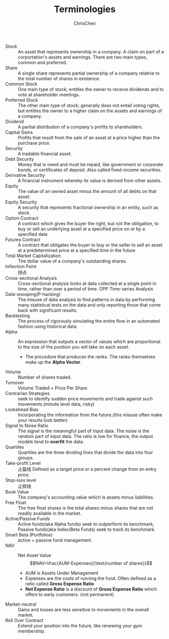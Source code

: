 #+TITLE: Terminologies
#+OPTIONS: H:1 toc:1 num:1 ^:nil
#+AUTHOR: ChrisChen
#+EMAIL: ChrisChen3121@gmail.com

- Stock :: An asset that represents ownership in a company. A claim on part of a corportation's assets and earnings. There are two main types, common and preferred.
- Share :: A single share represents partial ownership of a company relative to the total number of shares in existence.
- Common Stock :: One main type of stock; entitles the owner to receive dividends and to vote at shareholder meetings.
- Preferred Stock :: The other main type of stock; generally does not entail voting rights, but entitles the owner to a higher claim on the assets and earnings of a company.
- Dividend :: A partial distribution of a company's profits to shareholders.
- Capital Gains :: Profits that result from the sale of an asset at a price higher than the purchase price.
- Security :: A tradable financial asset.
- Debt Security :: Money that is owed and must be repaid, like government or corporate bonds, or certificates of deposit. Also called fixed-income securities.
- Derivative Security :: A financial instrument whereby its value is derived from other assets.
- Equity :: The value of an owned asset minus the amount of all debts on that asset.
- Equity Security :: A security that represents fractional ownership in an entity, such as stock.
- Option Contract :: A contract which gives the buyer the right, but not the obligation, to buy or sell an underlying asset at a specified price on or by a specified date
- Futures Contract :: A contract that obligates the buyer to buy or the seller to sell an asset at a predetermined price at a specified time in the future
- Total Market Capitalization :: The dollar value of a company's outstanding shares.
- Inflection Point :: 拐点
- Cross-sectional Analysis :: Cross-sectional analysis looks at data collected at a single point in time, rather than over a period of time. OPP Time-series Analysis
- Data-snooping(P-hacking) :: The misuse of data analysis to find patterns in data by performing many statistical tests on the data and only reporting those that come back with significant results.
- Backtesting :: The process of rigorously simulating the entire flow in an automated fashion using historical data.
- Alpha :: An expression that outputs a vector of values which are proportional to the size of the position you will take on each asset.
  - The procedure that produces the ranks. The ranks themselves make up the *Alpha Vector*.
- Volume :: Number of shares traded.
- Turnover :: Volume Traded $\times$ Price Per Share
- Contrarian Strategies :: seek to identify sudden price movements and trade against such movements.(minute level data, risky)
- Lookahead Bias :: Incorporating the information from the future.(this misuse often make your results look better)
- Signal to Noise Ratio :: The signal is the meaningful part of input data. The noise is the random part of input data. The ratio is low for finance, the output models tend to *overfit* the data.
- Quartiles :: Quartiles are the three dividing lines that divide the data into four groups.
- Take-profit Level :: 止盈线 Defined as a target price or a percent change from an entry price.
- Stop-loss level :: 止损线
- Book Value :: The company's accounting value which is assets minus liabilities.
- Free Float :: The free float shares is the total shares minus shares that are not readily available in the market.
- Active/Passive Funds :: Active funds(aka Alpha funds) seek to outperform its benchmark, Passive funds(aka Index/Beta Funds) seek to track its benchmark.
- Smart Beta (Portfolios) :: active + passive fund management.
- NAV :: Net Asset Value
  $$NAV=\frac{AUM-Expenses}{\text{number of shares}}$$
  - AUM is Assets Under Management
  - Expenses are the costs of running the fund. Often defined as a ratio called *Gross Expense Ratio*
  - *Net Expense Ratio* is a discount of *Gross Expense Ratio* which offers to early customers. (not permanent)
- Market-neutral :: Gains and losses are less sensitive to movements in the overall market.
- Roll Over Contract :: Extend your position into the future, like renewing your gym membership.
